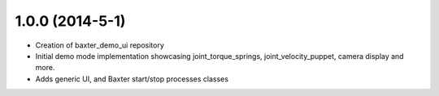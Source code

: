 1.0.0 (2014-5-1)
---------------------------------
- Creation of baxter_demo_ui repository
- Initial demo mode implementation showcasing joint_torque_springs, joint_velocity_puppet, camera display and more.
- Adds generic UI, and Baxter start/stop processes classes
